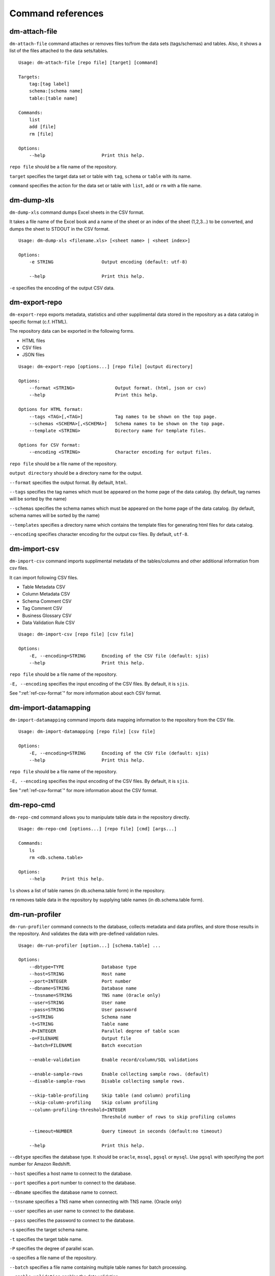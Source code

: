 .. _ref-command:

==================
Command references
==================

dm-attach-file
==============

``dm-attach-file`` command attaches or removes files to/from the data sets (tags/schemas) and tables. Also, it shows a list of the files attached to the data sets/tables.

::

  Usage: dm-attach-file [repo file] [target] [command]
  
  Targets:
      tag:[tag label]
      schema:[schema name]
      table:[table name]
  
  Commands:
      list
      add [file]
      rm [file]
  
  Options:
      --help                     Print this help.

``repo file`` should be a file name of the repository.

``target`` specifies the target data set or table with ``tag``, ``schema`` or ``table`` with its name.

``command`` specifies the action for the data set or table with ``list``, ``add`` or ``rm`` with a file name.


dm-dump-xls
===========

``dm-dump-xls`` command dumps Excel sheets in the CSV format.

It takes a file name of the Excel book and a name of the sheet or an index of the sheet (1,2,3...) to be converted, and dumps the sheet to STDOUT in the CSV format.

::

  Usage: dm-dump-xls <filename.xls> [<sheet name> | <sheet index>]
  
  Options:
      -e STRING                  Output encoding (default: utf-8)
  
      --help                     Print this help.

``-e`` specifies the encoding of the output CSV data.


dm-export-repo
==============

``dm-export-repo`` exports metadata, statistics and other supplimental data stored in the repository as a data catalog in specific format (c.f. HTML).

The repository data can be exported in the following forms.

* HTML files
* CSV files
* JSON files


::

  Usage: dm-export-repo [options...] [repo file] [output directory]
  
  Options:
      --format <STRING>               Output format. (html, json or csv)
      --help                          Print this help.
  
  Options for HTML format:
      --tags <TAG>[,<TAG>]            Tag names to be shown on the top page.
      --schemas <SCHEMA>[,<SCHEMA>]   Schema names to be shown on the top page.
      --template <STRING>             Directory name for template files.
  
  Options for CSV format:
      --encoding <STRING>             Character encoding for output files.

``repo file`` should be a file name of the repository.

``output directory`` should be a directory name for the output.

``--format`` specifies the output format. By default, ``html``.

``--tags`` specifies the tag names which must be appeared on the home page of the data catalog. (by default, tag names will be sorted by the name)

``--schemas`` specifies the schema names which must be appeared on the home page of the data catalog. (by default, schema names will be sorted by the name)

``--templates`` specifies a directory name which contains the template files for generating html files for data catalog.

``--encoding`` specifies character encoding for the output csv files. By default, ``utf-8``.


dm-import-csv
=============

``dm-import-csv`` command imports supplimental metadata of the tables/columns and other additional information from csv files.

It can import following CSV files.

* Table Metadata CSV
* Column Metadata CSV
* Schema Comment CSV
* Tag Comment CSV
* Business Glossary CSV
* Data Validation Rule CSV

::

  Usage: dm-import-csv [repo file] [csv file]
  
  Options:
      -E, --encoding=STRING      Encoding of the CSV file (default: sjis)
      --help                     Print this help.

``repo file`` should be a file name of the repository.

``-E, --encoding`` specifies the input encoding of the CSV files. By default, it is ``sjis``.

See ":ref:`ref-csv-format`" for more information about each CSV format.


dm-import-datamapping
=====================

``dm-import-datamapping`` command imports data mapping information to the repository from the CSV file.

::

  Usage: dm-import-datamapping [repo file] [csv file]
  
  Options:
      -E, --encoding=STRING      Encoding of the CSV file (default: sjis)
      --help                     Print this help.

``repo file`` should be a file name of the repository.

``-E, --encoding`` specifies the input encoding of the CSV files. By default, it is ``sjis``.

See ":ref:`ref-csv-format`" for more information about the CSV format.


dm-repo-cmd
===========

``dm-repo-cmd`` command allows you to manipulate table data in the repository directly.

::

  Usage: dm-repo-cmd [options...] [repo file] [cmd] [args...]
  
  Commands:
      ls
      rm <db.schema.table>
  
  Options:
      --help      Print this help.

``ls`` shows a list of table names (in db.schema.table form) in the repository.

``rm`` removes table data in the repository by supplying table names (in db.schema.table form).



dm-run-profiler
===============

``dm-run-profiler`` command connects to the database, collects metadata and data profiles, and store those results in the repository. And validates the data with pre-defined validation rules.

::

  Usage: dm-run-profiler [option...] [schema.table] ...
  
  Options:
      --dbtype=TYPE              Database type
      --host=STRING              Host name
      --port=INTEGER             Port number
      --dbname=STRING            Database name
      --tnsname=STRING           TNS name (Oracle only)
      --user=STRING              User name
      --pass=STRING              User password
      -s=STRING                  Schema name
      -t=STRING                  Table name
      -P=INTEGER                 Parallel degree of table scan
      -o=FILENAME                Output file
      --batch=FILENAME           Batch execution
  
      --enable-validation        Enable record/column/SQL validations
  
      --enable-sample-rows       Enable collecting sample rows. (default)
      --disable-sample-rows      Disable collecting sample rows.
  
      --skip-table-profiling     Skip table (and column) profiling
      --skip-column-profiling    Skip column profiling
      --column-profiling-threshold=INTEGER
                                 Threshold number of rows to skip profiling columns
  
      --timeout=NUMBER           Query timeout in seconds (default:no timeout)

      --help                     Print this help.


``--dbtype`` specifies the database type. It should be ``oracle``, ``mssql``, ``pgsql`` or ``mysql``. Use ``pgsql`` with specifying the port number for Amazon Redshift.

``--host`` specifies a host name to connect to the database.

``--port`` specifies a port number to connect to the database.

``--dbname`` specifies the database name to connect.

``--tnsname`` specifies a TNS name when connecting with TNS name. (Oracle only)

``--user`` specifies an user name to connect to the database.

``--pass`` specifies the password to connect to the database.

``-s`` specifies the target schema name.

``-t`` specifies the target table name.

``-P`` specifies the degree of parallel scan.

``-o`` specifies a file name of the repository.

``--batch`` specifies a file name containing multiple table names for batch processing.

``--enable-validation`` enables the data validation.

``--enable-sample-rows`` enables collecting sample records (up to 10 records). (default)

``--disable-sample-rows`` disables collecting sample records.

``--skip-table-profiling`` disables profiling tables and columns.

``--skip-column-profiling`` disables profiling columns.

``--column-profiling-threshold`` specifies max number of table records to perform column profiling.

``--timeout`` specifies query timeout in seconds. If query execution exeeds this parameter, the query will be cancelled and profiling the table will fail.

dm-run-server
=============

``dm-run-server`` command launches a web server to accept accessing to the repository data through the network.

It allows you to

* View the repository data without exporting as HTML files.
* View changes in the repository immediately.
* Edit several data in the repository (cf. comments, tags, etc) directly using the browser.

::

  Usage: dm-run-server [repo file] [port]
  
  Options:
      --help                     Print this help.

``repo file`` should be a file name of the repository.

``port`` should be a port number to connect to the server. (by default, it is 8080.)

dm-verify-results
=================

``dm-verify-results`` verifies the data condition by scanning validation results in the repository.

It exits with the exit code ``1`` if there are invalid results, otherwise ``0``.

::

  Usage: dm-verify-results [repo file]
  
  Options:
      --help                     Print this help.


``repo file`` should be a file name of the repository.
